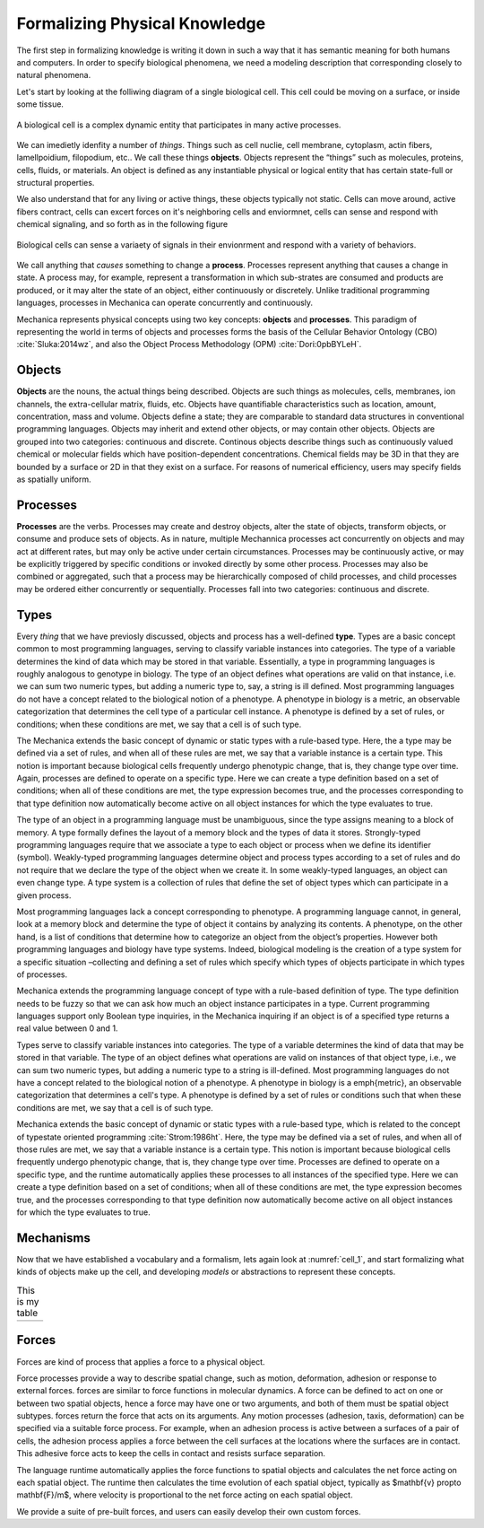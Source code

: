 Formalizing Physical Knowledge
******************************


The first step in formalizing knowledge is writing it down in such a way that it
has semantic meaning for both humans and computers. In order to specify
biological phenomena, we need a modeling description that corresponding closely
to natural phenomena.

Let's start by looking at the folliwing diagram of a single biological
cell. This cell could be moving on a surface, or inside some tissue. 

.. _cell_1:
.. figure:: cell_1.jpg
    :width: 70 %
    :align: center

    A biological cell is a complex dynamic entity that participates in many
    active processes.

We can imedietly idenfity a number of *things*. Things such as cell nuclie, cell
membrane, cytoplasm, actin fibers, lamellpoidium, filopodium, etc.. We call
these things **objects**. Objects represent the “things” such as molecules, proteins,
cells, fluids, or materials. An object is defined as any instantiable physical
or logical entity that has certain state-full or structural
properties.

We also understand that for any living or active things, these objects typically
not static. Cells can move around, active fibers contract, cells can excert
forces on it's neighboring cells and enviormnet, cells can sense and respond
with chemical signaling, and so forth as in the following figure


.. figure:: cell_responses.jpg
    :width: 70 %
    :align: center

    Biological cells can sense a variaety of signals in their envionrment and
    respond with a variety of behaviors. 

We call anything that *causes* something to change a **process**. Processes
represent anything that causes a change in state. A process may, for example,
represent a transformation in which sub-strates are consumed and products are
produced, or it may alter the state of an object, either continuously or
discretely. Unlike traditional programming languages, processes in Mechanica can
operate concurrently and continuously.

Mechanica represents physical concepts using two key concepts: **objects** and
**processes**. This paradigm
of representing the world in terms of objects and processes forms the basis of
the Cellular Behavior Ontology (CBO) :cite:`Sluka:2014wz`, and also the Object
Process Methodology (OPM) :cite:`Dori:0pbBYLeH`.


Objects
=======

   	
**Objects** are the nouns, the actual things being described. Objects are such
things as molecules, cells, membranes, ion channels, the extra-cellular matrix,
fluids, etc. Objects have quantifiable characteristics such as location, amount,
concentration, mass and volume. Objects define a state; they are comparable to
standard data structures in conventional programming languages. Objects may
inherit and extend other objects, or may contain other objects. Objects are
grouped into two categories: continuous and discrete. Continous objects describe
things such as continuously valued chemical or molecular fields which have
position-dependent concentrations. Chemical fields may be 3D in that they are
bounded by a surface or 2D in that they exist on a surface. For reasons of
numerical efficiency, users may specify fields as spatially uniform.


Processes
=========
**Processes** are the verbs. Processes may create and destroy objects, alter the
state of objects, transform objects, or consume and produce sets of objects. As
in nature, multiple Mechannica processes act concurrently on objects and may act at
different rates, but may only be active under certain circumstances. Processes
may be continuously active, or may be explicitly triggered  by specific
conditions or invoked directly by some other process. Processes may also be
combined or aggregated, such that a process may be hierarchically composed of
child processes, and child processes may be ordered either concurrently or
sequentially. Processes fall into two categories: continuous and discrete.


Types
=====
Every *thing* that we have previosly discussed, objects and process has a
well-defined **type**. Types are a basic concept common to most programming
languages, serving to classify variable instances into categories. The type of a
variable determines the kind of data which may be stored in that
variable. Essentially, a type in programming languages is roughly analogous to
genotype in biology. The type of an object defines what operations are valid on
that instance, i.e. we can sum two numeric types, but adding a numeric type to,
say, a string is ill defined. Most programming languages do not have a concept
related to the biological notion of a phenotype. A phenotype in biology is a
metric, an observable categorization that determines the cell type of a
particular cell instance. A phenotype is defined by a set of rules, or
conditions; when these conditions are met, we say that a cell is of such type.

The Mechanica extends the basic concept of dynamic or static types with a rule-based
type. Here, the a type may be defined via a set of rules, and when all of these
rules are met, we say that a variable instance is a certain type. This notion is
important because biological cells frequently undergo phenotypic change, that
is, they change type over time. Again, processes are defined to operate on a
specific type. Here we can create a type definition based on a set of
conditions; when all of these conditions are met, the type expression becomes
true, and the processes corresponding to that type definition now automatically
become active on all object instances for which the type evaluates to true.


The type of an object in a programming language must be unambiguous, since the
type assigns meaning to a block of memory. A type formally defines the layout of
a memory block and the types of data it stores. Strongly-typed programming
languages require that we associate a type to each object or process when we
define its identifier (symbol). Weakly-typed programming languages determine
object and process types according to a set of rules and do not require that we
declare the type of the object when we create it. In some weakly-typed
languages, an object can even change type. A type system is a collection of
rules that define the set of object types which can participate in a given
process.


Most programming languages lack a concept corresponding to phenotype. A
programming language cannot, in general, look at a memory block and determine
the type of object it contains by analyzing its contents. A phenotype, on the
other hand, is a list of conditions that determine how to categorize an object
from the object’s properties. However both programming languages and biology
have type systems. Indeed, biological modeling is the creation of a type system
for a specific situation –collecting and defining a set of rules which specify
which types of objects participate in which types of processes.

Mechanica extends the programming language concept of type with a rule-based
definition of type. The type definition needs to be fuzzy so that we can ask how
much an object instance participates in a type. Current programming languages
support only Boolean type inquiries, in the Mechanica inquiring if an object is of a
specified type returns a real value between 0 and 1.




Types serve to classify variable instances into categories. The type of
a variable determines the kind of data that may be stored in that variable. The
type of an object defines what operations are valid on instances of that object
type, i.e., we can sum two numeric types, but adding a numeric type to a string
is ill-defined. Most programming languages do not have a concept related to the
biological notion of a phenotype. A phenotype in biology is a \emph{metric}, an
observable categorization that determines a cell's type. A phenotype is defined
by a set of rules or conditions such that when these conditions are met, we say
that a cell is of such type.


Mechanica extends the basic concept of dynamic or static types with a rule-based
type, which is related to the concept of typestate oriented programming
:cite:`Strom:1986ht`. Here, the type may be defined via a set of rules, and when
all of those rules are met, we say that a variable instance is a certain
type. This notion is important because biological cells frequently undergo
phenotypic change, that is, they change type over time. Processes are
defined to operate on a specific type, and the runtime automatically
applies these processes to all instances of the specified type. Here we
can create a type definition based on a set of conditions; when all of
these conditions are met, the type expression becomes true, and the
processes corresponding to that type definition now automatically become
active on all object instances for which the type evaluates to true.


Mechanisms
==========

Now that we have established a vocabulary and a formalism, lets again look at
:numref:`cell_1`, and start formalizing what kinds of objects make up the cell,
and developing *models* or abstractions to represent these concepts.


.. |vertex1| image:: vertex_1.jpg   
   :width: 120%
   :align: middle
.. |vertex2| image:: vertex_2.jpg
   :width: 75%
   :align: middle

.. table:: This is my table
   :widths:  30 20 

   +-----------+-----------+
   | |vertex1| | |vertex2| |
   +-----------+-----------+



Forces
======

Forces are kind of process that applies a force to a physical object. 



Force processes provide a way to describe spatial change, such as motion,
deformation, adhesion or response to  external forces. forces are similar to
force functions in molecular dynamics. A force can be defined to act on one or
between two spatial objects, hence a force may have one or two arguments, and
both of them must be spatial object subtypes. forces return the force that acts
on its arguments. Any motion processes (adhesion, taxis, deformation) can be
specified via a suitable force process. For example, when an adhesion process is
active between a surfaces of a pair of cells, the adhesion process applies a
force between the cell surfaces at the locations where the surfaces are in
contact. This adhesive force acts to keep the cells in contact and resists
surface separation.


The language runtime automatically applies the force functions to spatial
objects and calculates the net force acting on each spatial object. The runtime
then calculates the time evolution of each spatial object, typically as
$\mathbf{v} \propto \mathbf{F}/m$, where velocity is proportional to the net
force acting on each spatial object.

We provide a suite of pre-built forces, and users can easily develop their own
custom forces. 


